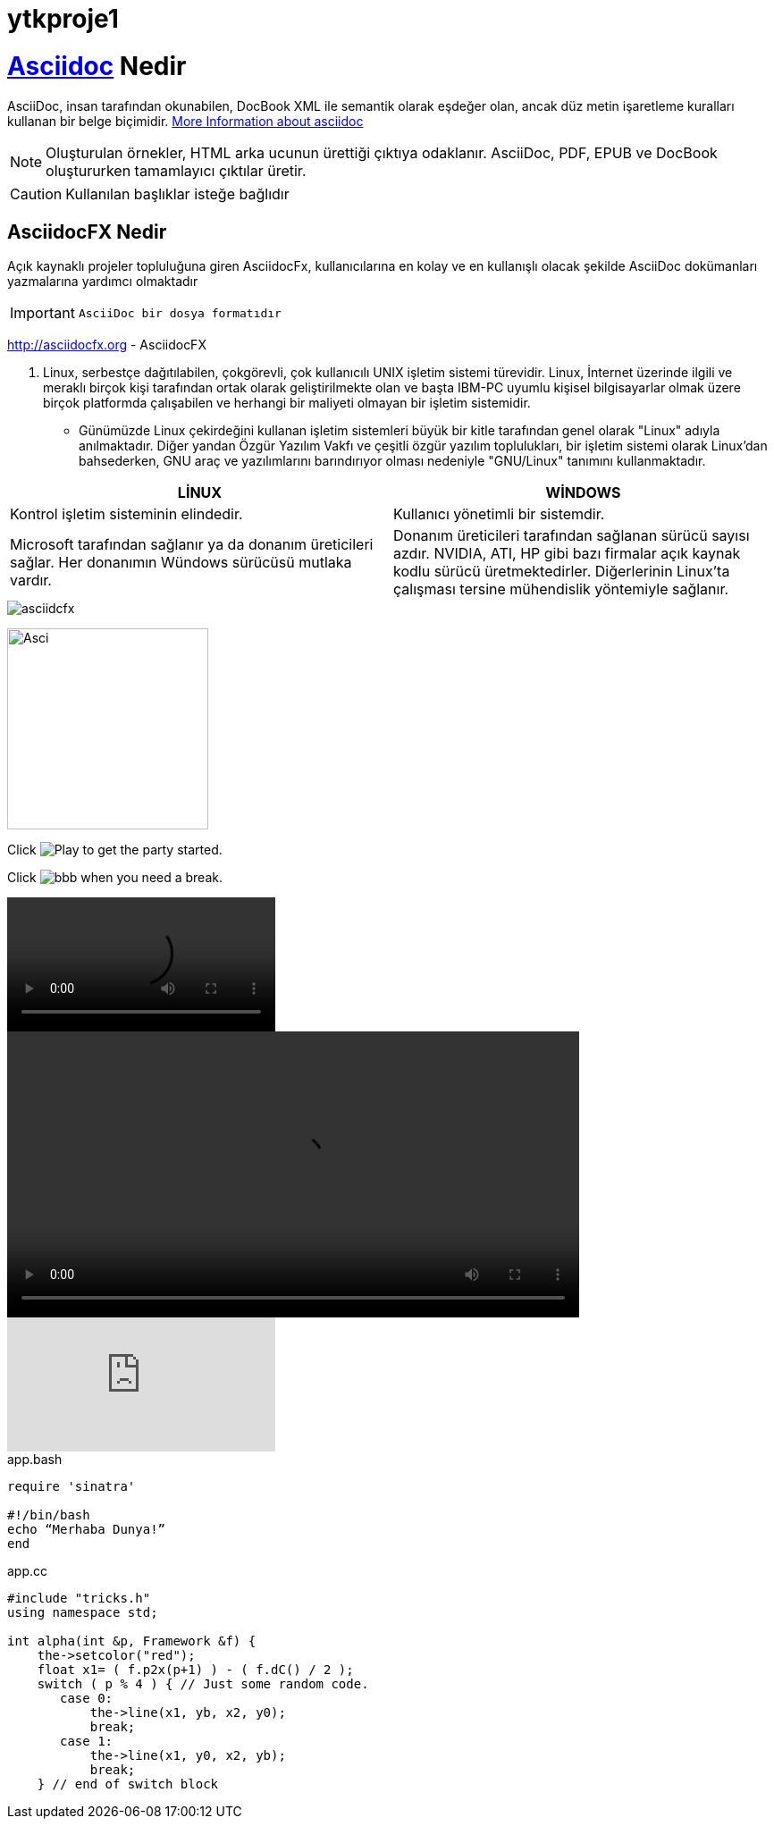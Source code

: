 # ytkproje1


= https://asciidoctor.org/docs/asciidoc-syntax-quick-reference/#images["Asciidoc^",role=teal] Nedir

AsciiDoc, insan tarafından okunabilen, DocBook XML ile semantik olarak eşdeğer olan, ancak düz metin işaretleme kuralları kullanan bir belge biçimidir.
link:++https://en.wikipedia.org/wiki/AsciiDoc++[More Information about asciidoc]
[NOTE]
====
Oluşturulan örnekler, HTML arka ucunun ürettiği çıktıya odaklanır. AsciiDoc, PDF, EPUB ve DocBook oluştururken tamamlayıcı çıktılar üretir.
====
[CAUTION]
====
Kullanılan başlıklar isteğe bağlıdır
====

== AsciidocFX Nedir


Açık kaynaklı projeler topluluğuna giren AsciidocFx, kullanıcılarına en kolay ve en kullanışlı olacak şekilde AsciiDoc dokümanları yazmalarına yardımcı olmaktadır
[IMPORTANT]
====
 AsciiDoc bir dosya formatıdır
====
http://asciidocfx.org - AsciidocFX

. Linux, serbestçe dağıtılabilen, çokgörevli, çok kullanıcılı UNIX işletim sistemi türevidir. Linux, İnternet üzerinde ilgili ve meraklı birçok kişi tarafından ortak olarak geliştirilmekte olan ve başta IBM-PC uyumlu kişisel bilgisayarlar olmak üzere birçok platformda çalışabilen ve herhangi bir maliyeti olmayan bir işletim sistemidir.
* Günümüzde Linux çekirdeğini kullanan işletim sistemleri büyük bir kitle tarafından genel olarak "Linux" adıyla anılmaktadır. Diğer yandan Özgür Yazılım Vakfı ve çeşitli özgür yazılım toplulukları, bir işletim sistemi olarak Linux'dan bahsederken, GNU araç ve yazılımlarını barındırıyor olması nedeniyle "GNU/Linux" tanımını kullanmaktadır.

[%header,cols=2*] 
|===
|LİNUX
|WİNDOWS

|Kontrol      işletim      sisteminin
elindedir.
|Kullanıcı        yönetimli        bir
sistemdir.

|Microsoft tarafından sağlanır ya da donanım üreticileri sağlar. Her donanımın Wündows sürücüsü mutlaka vardır.
|Donanım üreticileri tarafından sağlanan sürücü sayısı azdır. NVIDIA, ATI, HP gibi bazı firmalar açık kaynak kodlu sürücü                        üretmektedirler. Diğerlerinin Linux’ta çalışması tersine mühendislik yöntemiyle
sağlanır.
|===

image::asciidcfx.jpg[]

image:bbb.jpg[Asci,225,225,role="right"] 

Click image:icons/bbb.jpg[Play, title="Play"] to get the party started.

Click image:icons/bbb.jpg[title="Pause"] when you need a break.

video::video_file.mp4[]

video::video_file.mp4[width=640, start=60, end=140, options=autoplay]

video::rPQoq7ThGAU[youtube]
.app.bash
[source,bash]
----
require 'sinatra'

#!/bin/bash
echo “Merhaba Dunya!” 
end
----
.app.cc
[source,c++]
----
#include "tricks.h"
using namespace std;

int alpha(int &p, Framework &f) {
    the->setcolor("red");
    float x1= ( f.p2x(p+1) ) - ( f.dC() / 2 );
    switch ( p % 4 ) { // Just some random code.
       case 0:
           the->line(x1, yb, x2, y0);
           break;
       case 1:
           the->line(x1, y0, x2, yb);
           break;
    } // end of switch block
